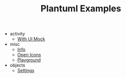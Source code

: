 #+TITLE: Plantuml Examples

- activity
  - [[file:activity/with-ui-mock.org][With UI Mock]]
- misc
  - [[file:misc/info.org][Info]]
  - [[file:misc/open-icons.org][Open Icons]]
  - [[file:misc/playground.org][Playground]]
- objects
  - [[file:objects/settings.org][Settings]]
